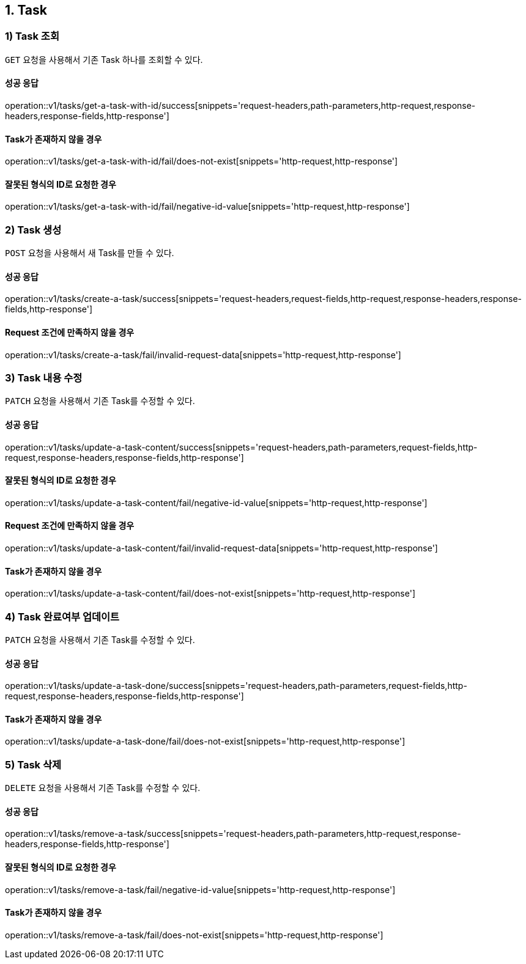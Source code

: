== 1. Task

[[resources-tasks-get]]
=== 1) Task 조회

`GET` 요청을 사용해서 기존 Task 하나를 조회할 수 있다.

==== 성공 응답
operation::v1/tasks/get-a-task-with-id/success[snippets='request-headers,path-parameters,http-request,response-headers,response-fields,http-response']

==== Task가 존재하지 않을 경우
operation::v1/tasks/get-a-task-with-id/fail/does-not-exist[snippets='http-request,http-response']

==== 잘못된 형식의 ID로 요청한 경우
operation::v1/tasks/get-a-task-with-id/fail/negative-id-value[snippets='http-request,http-response']


[[resources-tasks-create]]
=== 2) Task 생성

`POST` 요청을 사용해서 새 Task를 만들 수 있다.

==== 성공 응답
operation::v1/tasks/create-a-task/success[snippets='request-headers,request-fields,http-request,response-headers,response-fields,http-response']

==== Request 조건에 만족하지 않을 경우
operation::v1/tasks/create-a-task/fail/invalid-request-data[snippets='http-request,http-response']


[[resources-tasks-update]]
=== 3) Task 내용 수정

`PATCH` 요청을 사용해서 기존 Task를 수정할 수 있다.

==== 성공 응답
operation::v1/tasks/update-a-task-content/success[snippets='request-headers,path-parameters,request-fields,http-request,response-headers,response-fields,http-response']

==== 잘못된 형식의 ID로 요청한 경우
operation::v1/tasks/update-a-task-content/fail/negative-id-value[snippets='http-request,http-response']

==== Request 조건에 만족하지 않을 경우
operation::v1/tasks/update-a-task-content/fail/invalid-request-data[snippets='http-request,http-response']

==== Task가 존재하지 않을 경우
operation::v1/tasks/update-a-task-content/fail/does-not-exist[snippets='http-request,http-response']


[[resources-tasks-update]]
=== 4) Task 완료여부 업데이트

`PATCH` 요청을 사용해서 기존 Task를 수정할 수 있다.

==== 성공 응답
operation::v1/tasks/update-a-task-done/success[snippets='request-headers,path-parameters,request-fields,http-request,response-headers,response-fields,http-response']

==== Task가 존재하지 않을 경우
operation::v1/tasks/update-a-task-done/fail/does-not-exist[snippets='http-request,http-response']


[[resources-tasks-remove]]
=== 5) Task 삭제

`DELETE` 요청을 사용해서 기존 Task를 수정할 수 있다.

==== 성공 응답
operation::v1/tasks/remove-a-task/success[snippets='request-headers,path-parameters,http-request,response-headers,response-fields,http-response']

==== 잘못된 형식의 ID로 요청한 경우
operation::v1/tasks/remove-a-task/fail/negative-id-value[snippets='http-request,http-response']

==== Task가 존재하지 않을 경우
operation::v1/tasks/remove-a-task/fail/does-not-exist[snippets='http-request,http-response']
